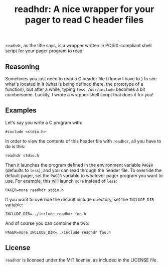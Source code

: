 #+title: readhdr: A nice wrapper for your pager to read C header files
~readhdr~, as the title says, is a wrapper written in POSIX-compliant shell
script for your pager program to read
** Reasoning
Sometimes you just need to read a C header file (I know I have to ) to see what's
located in it (what is being defined there, the prototype of a function), but
after a while, typing ~less /usr/include~ becomes a bit cumbersome. Luckily, I
wrote a wrapper shell script that does it for you!

** Examples
Let's say you write a C program with:
#+begin_example
#include <stdio.h>
#+end_example
In order to view the contents of this header file with ~readhdr~, all you have
to do is this:
#+begin_example
readhdr stdio.h
#+end_example
Then it launches the program defined in the environment variable ~PAGER~
(defaults to ~less~), and you can read through the header file. To override the
default pager, set the ~PAGER~ variable to whatever pager program you want to
use. For example, this will launch ~more~ instead of ~less~:
#+begin_example
PAGER=more readhdr stdio.h
#+end_example
If you want to override the default include directory, set the ~INCLUDE_DIR~
variable:
#+begin_example
INCLUDE_DIR=../include readhdr foo.h
#+end_example
And of course you can combine the two:
#+begin_example
PAGER=more INCLUDE_DIR=../include readhdr foo.h
#+end_example
** License
~readhdr~ is licensed under the MIT license, as included in the LICENSE file.
